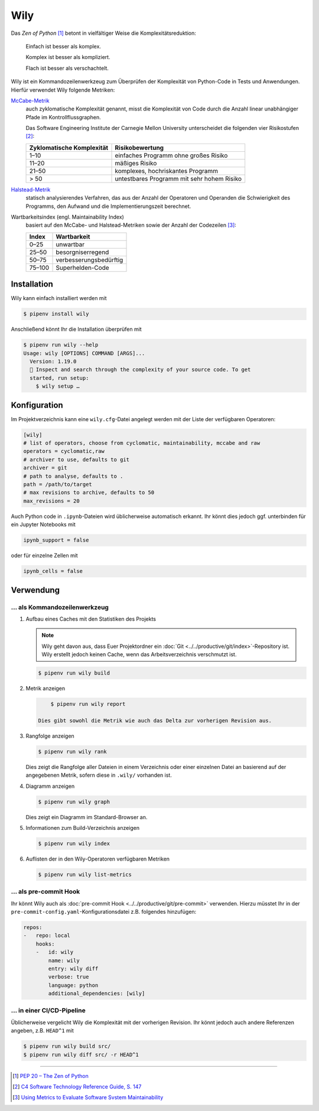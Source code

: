 Wily
====

Das *Zen of Python* [#]_ betont in vielfältiger Weise die Komplexitätsreduktion:

    Einfach ist besser als komplex.

    Komplex ist besser als kompliziert.

    Flach ist besser als verschachtelt.

Wily ist ein Kommandozeilenwerkzeug zum Überprüfen der Komplexität von
Python-Code in Tests und Anwendungen. Hierfür verwendet Wily folgende Metriken:

`McCabe-Metrik <https://de.wikipedia.org/wiki/McCabe-Metrik>`_
    auch zyklomatische Komplexität genannt, misst die Komplexität von Code durch
    die Anzahl linear unabhängiger Pfade im Kontrollflussgraphen.

    Das Software Engineering Institute der Carnegie Mellon University
    unterscheidet die folgenden vier Risikostufen [#]_:

    +--------------------------------+--------------------------------+
    | Zyklomatische Komplexität      | Risikobewertung                |
    +================================+================================+
    |  1–10                          | einfaches Programm ohne großes |
    |                                | Risiko                         |
    +--------------------------------+--------------------------------+
    | 11–20                          | mäßiges Risiko                 |
    +--------------------------------+--------------------------------+
    | 21–50                          | komplexes, hochriskantes       |
    |                                | Programm                       |
    +--------------------------------+--------------------------------+
    | > 50                           | untestbares Programm mit sehr  |
    |                                | hohem Risiko                   |
    +--------------------------------+--------------------------------+

`Halstead-Metrik <https://de.wikipedia.org/wiki/Halstead-Metrik>`_
    statisch analysierendes Verfahren, das aus der Anzahl der Operatoren und
    Operanden die Schwierigkeit des Programms, den Aufwand und die
    Implementierungszeit berechnet.
Wartbarkeitsindex (engl. Maintainability Index)
    basiert auf den McCabe- und Halstead-Metriken sowie der Anzahl der
    Codezeilen [#]_:

    +--------------------------------+--------------------------------+
    | Index                          | Wartbarkeit                    |
    +================================+================================+
    |  0–25                          | unwartbar                      |
    +--------------------------------+--------------------------------+
    | 25–50                          | besorgniserregend              |
    +--------------------------------+--------------------------------+
    | 50–75                          | verbesserungsbedürftig         |
    +--------------------------------+--------------------------------+
    | 75–100                         | Superhelden-Code               |
    +--------------------------------+--------------------------------+

.. seealso::

   * `Docs <https://wily.readthedocs.io/en/latest/>`_
   * `GitHub <https://github.com/tonybaloney/wily>`_
   * `PyPI <https://pypi.org/project/wily/>`_
   * `wily-pycharm <https://github.com/tonybaloney/wily-pycharm>`_

Installation
------------

Wily kann einfach installiert werden mit

.. code-block:: console

    $ pipenv install wily

Anschließend könnt Ihr die Installation überprüfen mit

.. code-block:: console

    $ pipenv run wily --help
    Usage: wily [OPTIONS] COMMAND [ARGS]...
      Version: 1.19.0
      🦊 Inspect and search through the complexity of your source code. To get
      started, run setup:
        $ wily setup …

Konfiguration
-------------

Im Projektverzeichnis kann eine ``wily.cfg``-Datei angelegt werden mit der Liste
der verfügbaren Operatoren:

.. code-block:: ini

    [wily]
    # list of operators, choose from cyclomatic, maintainability, mccabe and raw
    operators = cyclomatic,raw
    # archiver to use, defaults to git
    archiver = git
    # path to analyse, defaults to .
    path = /path/to/target
    # max revisions to archive, defaults to 50
    max_revisions = 20

Auch Python code in ``.ipynb``-Dateien wird üblicherweise automatisch erkannt.
Ihr könnt dies jedoch ggf. unterbinden für ein Jupyter Notebooks mit

.. code-block:: python

    ipynb_support = false

oder für einzelne Zellen mit

.. code-block:: python

    ipynb_cells = false

Verwendung
----------

… als Kommandozeilenwerkzeug
~~~~~~~~~~~~~~~~~~~~~~~~~~~~

#. Aufbau eines Caches mit den Statistiken des Projekts

   .. note::
      Wily geht davon aus, dass Euer Projektordner ein :doc:`Git
      <../../productive/git/index>`-Repository ist. Wily erstellt jedoch keinen
      Cache, wenn das Arbeitsverzeichnis verschmutzt ist.

   .. code-block:: console

        $ pipenv run wily build

#. Metrik anzeigen

   .. code-block:: console

        $ pipenv run wily report

    Dies gibt sowohl die Metrik wie auch das Delta zur vorherigen Revision aus.

#. Rangfolge anzeigen

   .. code-block:: console

        $ pipenv run wily rank

   Dies zeigt die Rangfolge aller Dateien in einem Verzeichnis oder einer
   einzelnen Datei an basierend auf der angegebenen Metrik, sofern diese in
   ``.wily/`` vorhanden ist.

#. Diagramm anzeigen

   .. code-block:: console

        $ pipenv run wily graph

   Dies zeigt ein Diagramm im Standard-Browser an.

#. Informationen zum Build-Verzeichnis anzeigen

   .. code-block:: console

        $ pipenv run wily index

#. Auflisten der in den Wily-Operatoren verfügbaren Metriken

   .. code-block:: console

        $ pipenv run wily list-metrics

… als pre-commit Hook
~~~~~~~~~~~~~~~~~~~~~

Ihr könnt Wily auch als :doc:`pre-commit Hook
<../../productive/git/pre-commit>` verwenden. Hierzu müsstet Ihr in der
``pre-commit-config.yaml``-Konfigurationsdatei z.B. folgendes hinzufügen:

.. code-block:: yaml

    repos:
    -   repo: local
        hooks:
        -   id: wily
            name: wily
            entry: wily diff
            verbose: true
            language: python
            additional_dependencies: [wily]

… in einer CI/CD-Pipeline
~~~~~~~~~~~~~~~~~~~~~~~~~

Üblicherweise vergelicht Wily die Komplexität mit der vorherigen Revision. Ihr
könnt jedoch auch andere Referenzen angeben, z.B. ``HEAD^1`` mit

.. code-block:: console

    $ pipenv run wily build src/
    $ pipenv run wily diff src/ -r HEAD^1

----

.. [#] `PEP 20 – The Zen of Python <https://www.python.org/dev/peps/pep-0020/>`_
.. [#] `C4 Software Technology Reference Guide, S. 147
       <https://resources.sei.cmu.edu/asset_files/Handbook/1997_002_001_16523.pdf>`_
.. [#] `Using Metrics to Evaluate Software Svstem Maintainability
       <https://www.ecs.csun.edu/~rlingard/comp589/ColemanPaper.pdf>`_
